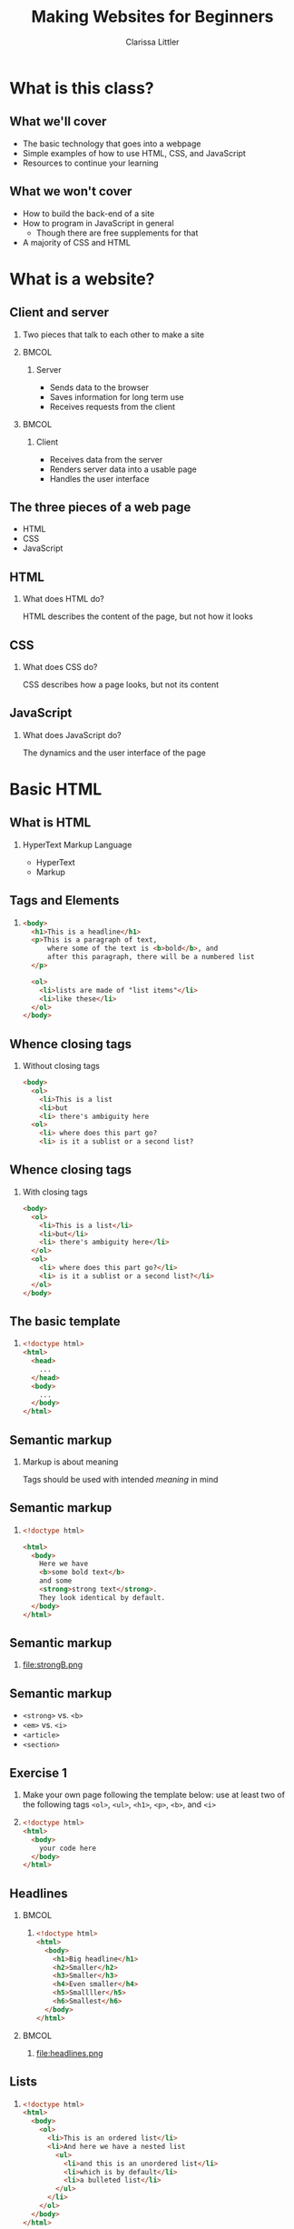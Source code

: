 #+TITLE: Making Websites for Beginners
#+AUTHOR: Clarissa Littler
#+OPTIONS: H:2 toc:nil
#+LaTeX_HEADER: \usepackage{minted}
#+startup: beamer
#+BEAMER_THEME: Madrid
#+LaTeX_CLASS: beamer

* What is this class?
** What we'll cover
   + The basic technology that goes into a webpage \pause
   + Simple examples of how to use HTML, CSS, and JavaScript \pause
   + Resources to continue your learning
** What we won't cover
   + How to build the back-end of a site \pause
   + How to program in JavaScript in general \pause
     + Though there are free supplements for that \pause
   + A majority of CSS and HTML
* What is a website?
** Client and server
*** 
   Two pieces that talk to each other to make a site
*** 								      :BMCOL:
    :PROPERTIES:
    :BEAMER_col: 0.4
    :END:
**** Server
     + Sends data to the browser
     + Saves information for long term use
     + Receives requests from the client
*** 								      :BMCOL:
    :PROPERTIES:
    :BEAMER_col: 0.4
    :END:
**** Client
     + Receives data from the server
     + Renders server data into a usable page
     + Handles the user interface
** The three pieces of a web page
   + HTML \pause
   + CSS \pause
   + JavaScript
** HTML
*** What does HTML do?
    HTML describes the content of the page, but not how it looks
** CSS
*** What does CSS do?
    CSS describes how a page looks, but not its content
** JavaScript
*** What does JavaScript do?
    The dynamics and the user interface of the page
* Basic HTML
** What *is* HTML
*** HyperText Markup Language
    + HyperText \pause
    + Markup
** Tags and Elements
*** 
#+BEGIN_SRC html :exports code
  <body>
    <h1>This is a headline</h1>
    <p>This is a paragraph of text, 
        where some of the text is <b>bold</b>, and
        after this paragraph, there will be a numbered list
    </p>

    <ol>
      <li>lists are made of "list items"</li>
      <li>like these</li>
    </ol>
  </body>
#+END_SRC
** Whence closing tags
*** Without closing tags
#+BEGIN_SRC html :exports code
  <body>
    <ol>
      <li>This is a list
      <li>but
      <li> there's ambiguity here
    <ol>
      <li> where does this part go?
      <li> is it a sublist or a second list?
      
#+END_SRC
** Whence closing tags
*** With closing tags
#+BEGIN_SRC html :exports code 
  <body>
    <ol>
      <li>This is a list</li>
      <li>but</li>
      <li> there's ambiguity here</li>
    </ol>
    <ol>
      <li> where does this part go?</li>
      <li> is it a sublist or a second list?</li>
    </ol>
  </body>
#+END_SRC
** The basic template
*** 
#+BEGIN_SRC html :exports code
  <!doctype html>
  <html>
    <head>
      ...
    </head>
    <body>
      ...
    </body>
  </html>
#+END_SRC
** Semantic markup
*** Markup is about meaning
    Tags should be used with intended /meaning/ in mind
** Semantic markup
*** 
#+BEGIN_SRC html :exports code
  <!doctype html>

  <html>
    <body>
      Here we have 
      <b>some bold text</b> 
      and some 
      <strong>strong text</strong>. 
      They look identical by default.
    </body>
  </html>
#+END_SRC
** Semantic markup
*** 
#+ATTR_LATEX: :width 5cm
file:strongB.png
** Semantic markup
   + =<strong>= vs. =<b>= \pause
   + =<em>= vs. =<i>= \pause
   + =<article>= \pause
   + =<section>=
** Exercise 1
*** 
#+LaTeX: {\Large {\scshape
Make your own page following the template below: use at least two of the following tags =<ol>=, =<ul>=, =<h1>=, =<p>=, =<b>=, and =<i>=
#+LaTeX: }}
*** 
#+BEGIN_SRC html :exports code
  <!doctype html>
  <html>
    <body>
      your code here
    </body>
  </html>
#+END_SRC
** Headlines
*** 								      :BMCOL:
    :PROPERTIES:
    :BEAMER_col: 0.45
    :END:
**** 
#+BEGIN_SRC html :exports code 
  <!doctype html>
  <html>
    <body>
      <h1>Big headline</h1>
      <h2>Smaller</h2>
      <h3>Smaller</h3>
      <h4>Even smaller</h4>
      <h5>Smallller</h5>
      <h6>Smallest</h6>
    </body>
  </html>
#+END_SRC
*** 								      :BMCOL:
    :PROPERTIES:
    :BEAMER_col: 0.45
    :END:
**** 
file:headlines.png
** Lists
*** 
#+BEGIN_SRC html :exports code
  <!doctype html>
  <html>
    <body>
      <ol>
        <li>This is an ordered list</li>
        <li>And here we have a nested list
          <ul>
            <li>and this is an unordered list</li>
            <li>which is by default</li>
            <li>a bulleted list</li>
          </ul>
        </li>
      </ol>
    </body>
  </html>
#+END_SRC
** Lists
*** 
#+ATTR_LATEX: :width 9cm
file:listylists.png
** Anchors and Attributes
*** 
~<a href="https://multcolib.org">This is a link</a>~
** Exercise 2
*** 
#+LaTeX: {\Large {\scshape
Create your own page that uses at least two links and test them to ensure they work
#+LaTeX: }}
** Inline and Block Elements
*** 								      :BMCOL:
    :PROPERTIES:
    :BEAMER_col: 0.45
    :END:
**** Inline
Elements that don't take up space beyond their text
*** 								      :BMCOL:
    :PROPERTIES:
    :BEAMER_col: 0.45
    :END:
**** Block
Elements that take up room beyond their text
** Div and span
*** Semantic markup
  Div and span are used to group related elements together
* CSS
** Cascading Style Sheets
*** What is CSS?
    Cascading style sheets control the appearance of elements
** CSS Entries
*** 
#+BEGIN_SRC css :exports code
  selector {
      property: value;
      property: value;
      property: value;
  }
#+END_SRC
** Adding CSS to a page
*** Style tags
#+BEGIN_SRC html :exports code
  <!doctyle html>
  <html>
    <head>
      <style>
        ...
      </style>
    </head>
    <body>
      ...
    </body>
  </html>
#+END_SRC
** Selecting elements by ID
*** 
#+BEGIN_SRC html :exports code
  <!doctype html>

  <html>
    <head>
      <style>
        #para {
          color: blue;
        }
      </style>
    </head>
    <body>
      <p id="para">This is the text within our paragraph.</p>
    </body>
  </html>
#+END_SRC
** Selecting elements by ID 
*** 
#+ATTR_LATEX: :width 5cm
file:byId.png

** Selecting elements by class
*** 
#+BEGIN_SRC css :exports code
  .ourClass {
      color: red;
      width: 200px;
      font-weight: bold;
  }
#+END_SRC
** Selecting elements by class
*** 
#+BEGIN_SRC html :exports code
  <p class="ourClass">Here's the 
  text in one paragraph. 
  There's going to be a fair 
  decent length of text here so we 
  can see that the width 
  restriction causes the text to wrap around.</p>

  <ol class="ourClass">
    <li>Here's a list here that's 
    also going to have an item 
    with at least a moderately long 
    single element 
    in order to show the 
    effects of the width property</li>
  </ol>
#+END_SRC
** Selecting elements by class
*** 
#+ATTR_LATEX: :width 5cm
file:byClass.png
** Exercise 3
*** 
#+LaTeX: {\Large
Open the file =exer3.html= and then add in CSS declarations to make both paragraphs have =width: 200px= and the first paragraph have a color of =blue=
#+LaTeX: }
#+BEGIN_SRC html :exports none :tangle exer3.html
  <!doctype html>
  <html>
    <head>
    </head>
    <body>
      <p class="theClass" id="firstPara">This is a paragraph that has some text in it and, y'know, stuff and things</p>
      <p class="theClass" id="sndPara">This is the second paragraph by gum</p>
    </body>
  </html>
#+END_SRC
** Selecting elements by type
*** 
#+BEGIN_SRC css :exports code
  p {
      font-size: large;
      background-color: green;
      color: blue;
      width: 200px;
  }
#+END_SRC
** Selecting elements by type
*** 
#+BEGIN_SRC html :exports code
  <p>Our first paragraph is here. 
    There's some text and things of that ilk.</p>
  <p>This is our second paragraph, 
    beholden to no one but itself. 
    A wild rebel of a paragraph</p>
  <p>Our third paragraph lies here, 
    relentless in its comformity. 
    There's not much to say about ol' thirdy, 
    they're simply stoic and 
    resolute in their paragraphness.</p>
#+END_SRC
** Selecting elements by type
*** 
#+ATTR_LATEX: :width 5cm
file:byType.png
** Specificity							   :noexport:
*** 
#+BEGIN_SRC css :exports code
  p {
      font-size: large;
      background-color: green;
      color: blue;
      width: 200px;
  }
  p.rebel {
      width: 300px;
      background-color: white;
  }
#+END_SRC
** Specificity							   :noexport:
*** 
#+BEGIN_SRC html
  <h1 class="rebel">This time we also have a rebellious headline, 
  which should be unchanged</h1>
  
  <p>Our first paragraph is here.
    There's some text and things of that ilk.</p>
  <p class="rebel">This is our second paragraph, 
    beholden to no one but itself. 
    A wild rebel of a paragraph</p>
  <p>Our third paragraph lies here,
    relentless in its comformity. 
    There's not much to say about ol' thirdy, 
    they're simply stoic and resolute
    in their paragraphness.</p>
  </div>
#+END_SRC
** Specificity							   :noexport:
*** 
#+ATTR_LATEX: :width 11cm
file:specific.png
** Another example with divs
*** 
#+BEGIN_SRC css :exports code
  .character1 {
    color: crimson;
    text-align: left;
  }
  .character2 {
    color: darkgreen;
    text-align: right;
  }
  .description {
    font-weight: bold;
    text-align: center;
  }
  .script {
    width: 700px;
  }
#+END_SRC
** Another example with divs
*** 
#+BEGIN_SRC html :exports code
    <div class="script">
      <p class="description">
        Our scene begins with two chickens, 
	discussing existence.
      </p>
      <p class="character1">
        Chicken 1: Who am I and why do I want to cross the road?
      </p>
      <p class="character2">
        Chicken 2: Verily, you want to cross the road 
	to get to the other side.
      </p>
      <p class="description">
        Thus ends our reinterpretation of Waiting for Godot
      </p>
    </div>
#+END_SRC
** Another example with divs
*** 
#+ATTR_LATEX: :width 11cm
file:screenplay.png
* JavaScript
** What is JavaScript?
*** 
JavaScript is a programming language that runs in the browser and provides the dynamics, the interaction in any web site
** Programming is speaking a language
   + All language is communication \pause
   + Programming languages are special languages \pause
   + Computers need precision \pause they're not as smart as us
** Why programming is hard
*** 
    The precision of instructions computers need is unnatural for the human mind
** Why programming is hard
*** 
#+ATTR_LATEX: :width 5cm
[[file:ikea-instructions.jpg][file:~/projects/games-with-js/ikea-instructions.jpg]]
** Why programming is hard
*** 
#+ATTR_LATEX: :width 5cm
[[file:EmpireStateSection.gif][file:~/projects/games-with-js/EmpireStateSection.png]]
** Why programming is learnable
   + Precise thinking may be unnatural \pause
   + But it's not impossible \pause
   + It takes time \pause and practice \pause
   + Like learning any language
** The JavaScript console
   + Every browser can run JavaScript \pause
   + The =console= allows you to test code
** The JavaScript console
*** 
#+LaTeX: {\Huge
Let's try it!
#+LaTeX: }
** Syntax
   + Syntax is the grammar of a language \pause
   + Even stricter rules than human languages \pause
   + "Dog not can to ridebike nor can to cook" \pause
   + Computers can't guess
** Evaluation of code
   + Syntax doesn't *do* anything \pause
   + Saying "I have a trillion dollars" doesn't make it so \pause
   + An /interpreter/ runs (or /evaluates/) code
** Arithmetic
*** 								      :BMCOL:
    :PROPERTIES:
    :BEAMER_col: 0.4
    :END:
**** Numbers
     + 1
     + 0.5
     + -20
     + $\ldots$
*** 								      :BMCOL:
    :PROPERTIES:
    :BEAMER_col: 0.4
    :END:
**** Operations
     + =+=
     + =-=
     + =*=
     + $\ldots$
** Sequences
   + Need to do more than a single step of code at a time \pause
   + List the steps line by line \pause separate by semicolons
** Variables
*** I have a friend, let's call her "Cassandra"...
Variables function both as storage containers and pronouns
** Creating Variables
*** 
#+BEGIN_SRC js :exports code
  var nameOfVariable = initialValueInIt;
  var numberOfToes = 10;
#+END_SRC
** Assigning variables
*** 
#+BEGIN_SRC js :exports code
  var musicalsThatShouldExist = "The Walking Dead on Ice";
  musicalsThatShouldExist = "Werner Herzog Sings The Blues";
#+END_SRC
** Mini-exercise
*** Test yourself
Go to your console and try to
+ create a variable
+ change a variable
** Objects
   + Phone books \pause
   + Contact lists \pause
   + Mall directories \pause
   + Dictionaries
** Making Objects
*** 
#+BEGIN_SRC js :exports code
  var obj = {prop1 : 0, prop2 : 1};
  var otherObject = {};
#+END_SRC
** Objects
*** Type the following in your console
#+BEGIN_SRC js :exports code
  var obj = {prop1 : 0, prop2 : 1, prop3 : "thing"};
  obj.prop1;
  obj.prop2;
  obj.prop3;
#+END_SRC
** Objects
*** Type the following in your console
#+BEGIN_SRC js :exports code
  var obj = {};
  obj.numberOfChickens = 2;
  obj.numberOfChickens;
#+END_SRC
** Functions 
*** Functions in math
#+BEGIN_LaTeX
\begin{align*}
  f(x) &= x + 10
\end{align*}
#+END_LaTeX
** Functions
*** Functions in JavaScript
#+BEGIN_SRC js :exports code
  function f(x) {
      return x + 10;
  }
#+END_SRC
** Using functions
*** 
First example of a function, a function that writes data to the console
*** 
#+BEGIN_CENTER
  =console.log=
#+END_CENTER
** Example
*** 
Navigate to the file =consoleExample.html= and then check the console to see what happened
** Example
*** 
#+BEGIN_SRC html :exports code :tangle consoleExample.html
  <!doctype html>
  <html>
    <head>
      <script>
        console.log("we're printing one message");
        console.log("and another message!");
      </script>
    </head>
    <body>
      Check your console!
    </body>
  </html>
#+END_SRC
** Multi-argument functions
*** 
#+BEGIN_SRC js :exports code
  function moreFun (anArgument,anotherArgument) {
      console.log(anArgument + anotherArgument);
  }

  moreFun(10, 20);
#+END_SRC
** Functions with no arguments
*** 
#+BEGIN_SRC js :exports code
  function noArgs () {
      return 10;
  }
#+END_SRC
* The Document Object Model
** What is the Document Object Model?
*** The DOM
    The document object model (DOM) is the representation of the web page /as JavaScript objects/
** Putting the document in DOM
*** 
=document= is the object that holds most of the important methods 
* Programming the Document Object Model
** When to load code
#+BEGIN_SRC js :exports code 
    window.onload = function () {
        ... 
    };
#+END_SRC
** Creating elements in code
   \pause
   + =document.createElement= \pause
   + =document.createTextNode= \pause
   + =document.body= \pause
   + =.appendChild=
** Creating elements
   #+BEGIN_SRC html :exports code
     <!doctype html>
     <html>
       <head>
         <script>
           window.onload = function () {
              var newHeadline = document.createElement("h1");
              var textNode = document
                .createTextNode("This is a headline!");
              newHeadline.appendChild(textNode);
              document.body.appendChild(newHeadline);
           };
         </script>
       </head>
       <body>
       </body>
     </html>
   #+END_SRC
** Exercise 4
*** Exercise
use the =document.createElement= function to make a single 
*** 
#+BEGIN_SRC html :exports code
  <!doctype html>
  <html>
    <head>
      <script>
      </script>
    </head>
    <body>
    </body>
  </html>
#+END_SRC
** Finding elements
   \pause
   + =document.getElementById= \pause
   + =.firstChild= \pause
   + =.nodeValue=
** getElementById
#+BEGIN_SRC html :exports code
    <body>
      <ol id="list1">
        <li>This is a list</li>
      </ol>
      <ol id="list2">
        <li>This is our second list</li>
      </ol>
    </body>
#+END_SRC
** getElementById
#+BEGIN_SRC js :exports code
  window.onload = function () {
      var newItem = 
        document.createElement("li");
      var newText =
          document
          .createTextNode("item in the second list");
      newItem.appendChild(newText);
      var secondList = document.getElementById("list2");
      secondList.appendChild(newItem);
  };
#+END_SRC

** Changing CSS properties
*** 
#+BEGIN_SRC html :exports code
  <!doctype html>
  <html>
    <head>
      <script>
        window.onload = function () {
	  var h = document.getElementById("headline");
	  h.style.color = "red";
        }
      </script>
    </head>
    <body>
      <h1 id="headline">This is a headline!</h1>
    </body>
  </html>
#+END_SRC

** Exercise 5
*** Exercise
use =document.getElementById= and the =.style= property to change the text color of the paragraph to green
*** 
#+BEGIN_SRC html :exports code
  <!doctype html>
  <html>
    <head>
      <script>
      </script>
    </head>
    <body>
      <p id="para">Here's our text.</p>
    </body>
  </html>
#+END_SRC
* Wrapup
** What we've learned
   + What a webpage is \pause
     + HTML \pause
     + CSS \pause
     + JavaScript
** What we've learned
   + HTML \pause
     + Elements \pause
     + Tags \pause
     + Semantic markup \pause
     + Content, not appearance
** What we've learned
   + CSS \pause
     + Style, not substance \pause
     + Selectors \pause
     + Classes
** What we've learned
   + JavaScript \pause
     + A general purpose programming language \pause
     + Can be run by every browser \pause
     + Connects to HTML via Document Object Model
** What to learn next
   + More HTML tags \pause
   + So much more CSS \pause
   + Frameworks for styling \pause
     + Bootstrap is a very popular one \pause
   + JavaScript programming
** Thanks for attending!
*** 
#+LaTeX: {\Huge
Thanks for being in this class
#+LaTeX: }

